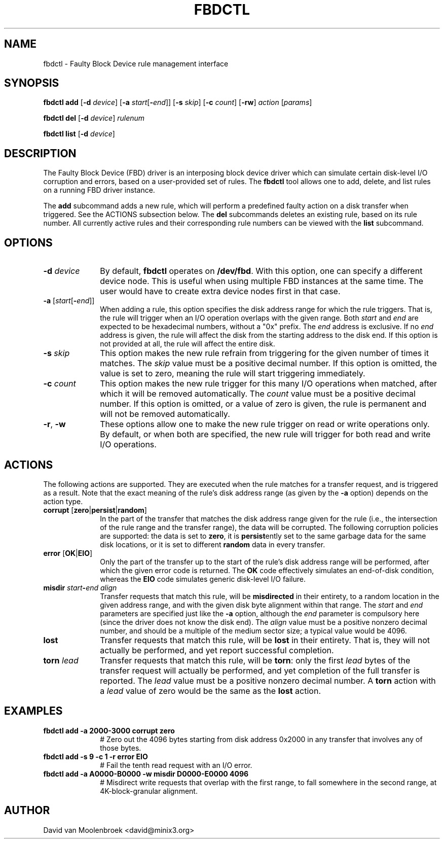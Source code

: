 .TH FBDCTL 8
.SH NAME
fbdctl \- Faulty Block Device rule management interface
.SH SYNOPSIS
\fBfbdctl\fR \fBadd\fR [\fB-d\fR \fIdevice\fR]
[\fB-a\fR \fIstart\fR[\fB-\fR\fIend\fR]] [\fB-s\fR \fIskip\fR]
[\fB-c\fR \fIcount\fR] [\fB-rw\fR] \fIaction\fR [\fIparams\fR]
.PP
\fBfbdctl\fR \fBdel\fR [\fB-d\fR \fIdevice\fR] \fIrulenum\fR
.PP
\fBfbdctl\fR \fBlist\fR [\fB-d\fR \fIdevice\fR]
.SH DESCRIPTION
The Faulty Block Device (FBD) driver is an interposing block device driver
which can simulate certain disk-level I/O corruption and errors, based on a
user-provided set of rules. The \fBfbdctl\fR tool allows one to add, delete,
and list rules on a running FBD driver instance.
.PP
The \fBadd\fR subcommand adds a new rule, which will perform a predefined
faulty action on a disk transfer when triggered. See the ACTIONS subsection
below. The \fBdel\fR subcommands deletes an existing rule, based on its rule
number. All currently active rules and their corresponding rule numbers can be
viewed with the \fBlist\fR subcommand.
.SH OPTIONS
.TP 10
\fB-d\fR \fIdevice\fR
By default, \fBfbdctl\fR operates on \fB/dev/fbd\fR. With this option, one can
specify a different device node. This is useful when using multiple FBD
instances at the same time. The user would have to create extra device nodes
first in that case.
.TP 10
\fB-a\fR [\fIstart\fR[\fB-\fR\fIend\fR]]
When adding a rule, this option specifies the disk address range for which the
rule triggers. That is, the rule will trigger when an I/O operation overlaps
with the given range. Both \fIstart\fR and \fIend\fR are expected to be
hexadecimal numbers, without a "0x" prefix. The \fIend\fR address is exclusive.
If no \fIend\fR address is given, the rule will affect the disk from the
starting address to the disk end. If this option is not provided at all,
the rule will affect the entire disk.
.TP 10
\fB-s\fR \fIskip\fR
This option makes the new rule refrain from triggering for the given number
of times it matches. The \fIskip\fR value must be a positive decimal number.
If this option is omitted, the value is set to zero, meaning the rule will
start triggering immediately.
.TP 10
\fB-c\fR \fIcount\fR
This option makes the new rule trigger for this many I/O operations when
matched, after which it will be removed automatically. The \fIcount\fR value
must be a positive decimal number. If this option is omitted, or a value of
zero is given, the rule is permanent and will not be removed automatically.
.TP 10
\fB-r\fR, \fB-w\fR
These options allow one to make the new rule trigger on read or write
operations only. By default, or when both are specified, the new rule will
trigger for both read and write I/O operations.
.SH ACTIONS
The following actions are supported. They are executed when the rule matches
for a transfer request, and is triggered as a result. Note that the exact
meaning of the rule's disk address range (as given by the \fB-a\fR option)
depends on the action type.
.TP 10
\fBcorrupt\fR [\fBzero\fR|\fBpersist\fR|\fBrandom\fR]
In the part of the transfer that matches the disk address range given for the
rule (i.e., the intersection of the rule range and the transfer range), the
data will be corrupted. The following corruption policies are supported: the
data is set to \fBzero\fR, it is \fBpersist\fRently set to the same garbage
data for the same disk locations, or it is set to different \fBrandom\fR data
in every transfer.
.TP 10
\fBerror\fR [\fBOK\fR|\fBEIO\fR]
Only the part of the transfer up to the start of the rule's disk address range
will be performed, after which the given error code is returned. The \fBOK\fR
code effectively simulates an end-of-disk condition, whereas the \fBEIO\fR code
simulates generic disk-level I/O failure.
.TP 10
\fBmisdir\fR \fIstart\fR\fB-\fR\fIend\fR \fIalign\fR
Transfer requests that match this rule, will be \fBmisdirected\fR in their
entirety, to a random location in the given address range, and with the given
disk byte alignment within that range. The \fIstart\fR and \fIend\fR parameters
are specified just like the \fB-a\fR option, although the \fIend\fR parameter
is compulsory here (since the driver does not know the disk end). The
\fIalign\fR value must be a positive nonzero decimal number, and should be a
multiple of the medium sector size; a typical value would be 4096.
.TP 10
\fBlost\fR
Transfer requests that match this rule, will be \fBlost\fR in their entirety.
That is, they will not actually be performed, and yet report successful
completion.
.TP 10
\fBtorn\fR \fIlead\fR
Transfer requests that match this rule, will be \fBtorn\fR: only the first
\fIlead\fR bytes of the transfer request will actually be performed, and yet
completion of the full transfer is reported. The \fIlead\fR value must be a
positive nonzero decimal number. A \fBtorn\fR action with a \fIlead\fR value of
zero would be the same as the \fBlost\fR action.
.SH EXAMPLES
.TP 10
.B fbdctl add -a 2000-3000 corrupt zero
# Zero out the 4096 bytes starting from disk address 0x2000 in any transfer
that involves any of those bytes.
.TP 10
.B fbdctl add -s 9 -c 1 -r error EIO
# Fail the tenth read request with an I/O error.
.TP 10
.B fbdctl add -a A0000-B0000 -w misdir D0000-E0000 4096
# Misdirect write requests that overlap with the first range, to fall somewhere
in the second range, at 4K-block-granular alignment.
.SH AUTHOR
David van Moolenbroek <david@minix3.org>
